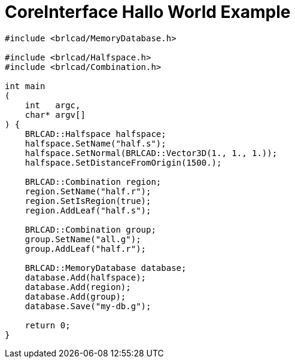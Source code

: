 = CoreInterface Hallo World Example

[source,sh]
....
#include <brlcad/MemoryDatabase.h>

#include <brlcad/Halfspace.h>
#include <brlcad/Combination.h>

int main
(
    int   argc,
    char* argv[]
) {
    BRLCAD::Halfspace halfspace;
    halfspace.SetName("half.s");
    halfspace.SetNormal(BRLCAD::Vector3D(1., 1., 1.));
    halfspace.SetDistanceFromOrigin(1500.);

    BRLCAD::Combination region;
    region.SetName("half.r");
    region.SetIsRegion(true);
    region.AddLeaf("half.s");

    BRLCAD::Combination group;
    group.SetName("all.g");
    group.AddLeaf("half.r");

    BRLCAD::MemoryDatabase database;
    database.Add(halfspace);
    database.Add(region);
    database.Add(group);
    database.Save("my-db.g");

    return 0;
}
....
